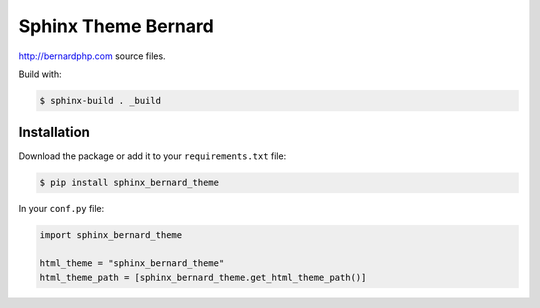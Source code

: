 Sphinx Theme Bernard
====================

http://bernardphp.com source files.

Build with:

.. code-block:: bash

    $ sphinx-build . _build

Installation
------------

Download the package or add it to your ``requirements.txt`` file:

.. code:: bash

    $ pip install sphinx_bernard_theme

In your ``conf.py`` file:

.. code:: python

     import sphinx_bernard_theme

     html_theme = "sphinx_bernard_theme"
     html_theme_path = [sphinx_bernard_theme.get_html_theme_path()]

